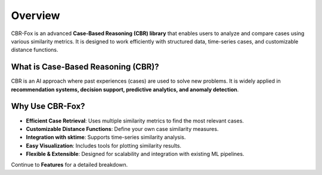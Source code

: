 Overview
========

CBR-Fox is an advanced **Case-Based Reasoning (CBR) library** that enables users to analyze and compare cases using various similarity metrics. It is designed to work efficiently with structured data, time-series cases, and customizable distance functions.

What is Case-Based Reasoning (CBR)?
-----------------------------------
CBR is an AI approach where past experiences (cases) are used to solve new problems. It is widely applied in **recommendation systems, decision support, predictive analytics, and anomaly detection**.

Why Use CBR-Fox?
----------------
- **Efficient Case Retrieval**: Uses multiple similarity metrics to find the most relevant cases.
- **Customizable Distance Functions**: Define your own case similarity measures.
- **Integration with sktime**: Supports time-series similarity analysis.
- **Easy Visualization**: Includes tools for plotting similarity results.
- **Flexible & Extensible**: Designed for scalability and integration with existing ML pipelines.

Continue to **Features** for a detailed breakdown.
